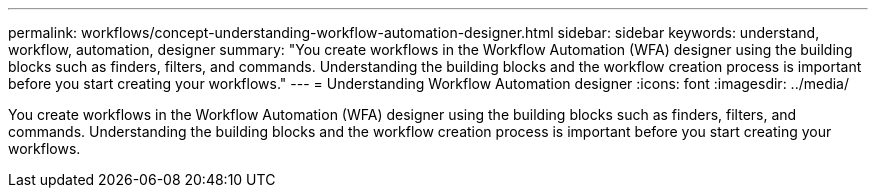 ---
permalink: workflows/concept-understanding-workflow-automation-designer.html
sidebar: sidebar
keywords: understand, workflow, automation, designer
summary: "You create workflows in the Workflow Automation (WFA) designer using the building blocks such as finders, filters, and commands. Understanding the building blocks and the workflow creation process is important before you start creating your workflows."
---
= Understanding Workflow Automation designer
:icons: font
:imagesdir: ../media/

[.lead]
You create workflows in the Workflow Automation (WFA) designer using the building blocks such as finders, filters, and commands. Understanding the building blocks and the workflow creation process is important before you start creating your workflows.
